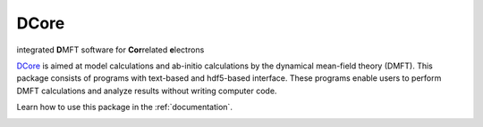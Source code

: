 .. index:: DFTTools

.. module:: dcore

DCore
=====

integrated **D**\ MFT software for **Cor**\ related **e**\ lectrons

`DCore <https://github.com/issp-center-dev/DCore>`_ is aimed at model calculations and ab-initio calculations by the dynamical mean-field theory (DMFT).
This package consists of programs with text-based and hdf5-based interface.
These programs enable users to perform DMFT calculations and analyze results without writing computer code.

Learn how to use this package in the :ref:`documentation`.

.. image:: concept.png
   :width: 500
   :align: center
